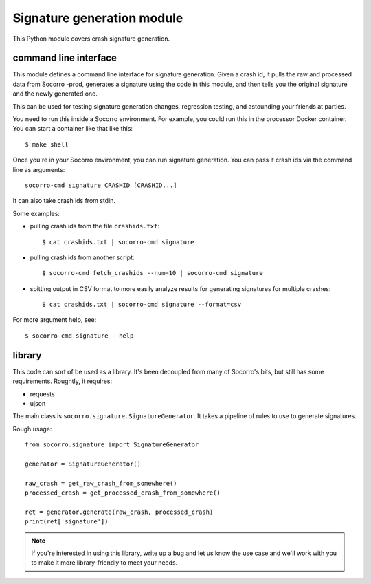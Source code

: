 Signature generation module
===========================

This Python module covers crash signature generation.


command line interface
----------------------

This module defines a command line interface for signature generation. Given a
crash id, it pulls the raw and processed data from Socorro -prod, generates a
signature using the code in this module, and then tells you the original
signature and the newly generated one.

This can be used for testing signature generation changes, regression testing,
and astounding your friends at parties.

You need to run this inside a Socorro environment. For example, you could
run this in the processor Docker container. You can start a container
like that like this::

    $ make shell


Once you're in your Socorro environment, you can run signature generation.
You can pass it crash ids via the command line as arguments::

    socorro-cmd signature CRASHID [CRASHID...]


It can also take crash ids from stdin.

Some examples:

* pulling crash ids from the file ``crashids.txt``::

    $ cat crashids.txt | socorro-cmd signature

* pulling crash ids from another script::

    $ socorro-cmd fetch_crashids --num=10 | socorro-cmd signature

* spitting output in CSV format to more easily analyze results for generating
  signatures for multiple crashes::

    $ cat crashids.txt | socorro-cmd signature --format=csv


For more argument help, see::

    $ socorro-cmd signature --help


library
-------

This code can sort of be used as a library. It's been decoupled from many of
Socorro's bits, but still has some requirements. Roughtly, it requires:

* requests
* ujson


The main class is ``socorro.signature.SignatureGenerator``. It takes a pipeline
of rules to use to generate signatures.

Rough usage::

    from socorro.signature import SignatureGenerator

    generator = SignatureGenerator()

    raw_crash = get_raw_crash_from_somewhere()
    processed_crash = get_processed_crash_from_somewhere()

    ret = generator.generate(raw_crash, processed_crash)
    print(ret['signature'])


.. Note::

   If you're interested in using this library, write up a bug and let us know
   the use case and we'll work with you to make it more library-friendly to meet
   your needs.
